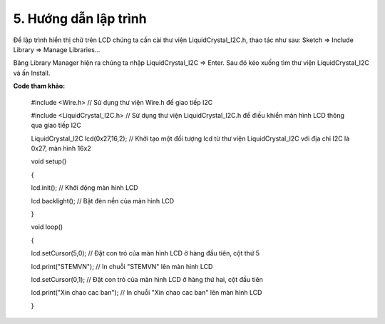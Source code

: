5. **Hướng dẫn lập trình**
=========

Để lập trình hiển thị chữ trên LCD chúng ta cần cài thư viện
LiquidCrystal_I2C.h, thao tác như sau: Sketch => Include Library =>
Manage Libraries…

.. image:: ../media/image60.png
   :width: 4.07627in
   :height: 2.1446in

Bảng Library Manager hiện ra chúng ta nhập LiquidCrystal_I2C => Enter.
Sau đó kéo xuống tìm thư viện LiquidCrystal_I2C và ấn Install.

.. image:: ../media/image61.png
   :width: 6.5in
   :height: 3.64236in

**Code tham khảo:**

   #include <Wire.h> // Sử dụng thư viện Wire.h để giao tiếp I2C

   #include <LiquidCrystal_I2C.h> // Sử dụng thư viện
   LiquidCrystal_I2C.h để điều khiển màn hình LCD thông qua giao tiếp
   I2C

   LiquidCrystal_I2C lcd(0x27,16,2); // Khởi tạo một đối tượng lcd từ
   thư viện LiquidCrystal_I2C với địa chỉ I2C là 0x27, màn hình 16x2

   void setup()

   {

   lcd.init(); // Khởi động màn hình LCD

   lcd.backlight(); // Bật đèn nền của màn hình LCD

   }

   void loop()

   {

   lcd.setCursor(5,0); // Đặt con trỏ của màn hình LCD ở hàng đầu tiên,
   cột thứ 5

   lcd.print("STEMVN"); // In chuỗi "STEMVN" lên màn hình LCD

   lcd.setCursor(0,1); // Đặt con trỏ của màn hình LCD ở hàng thứ hai,
   cột đầu tiên

   lcd.print("Xin chao cac ban"); // In chuỗi "Xin chao cac ban" lên màn
   hình LCD

   }

.. 
